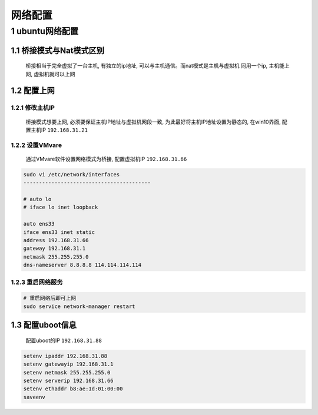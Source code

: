 网络配置
===================

1 ubuntu网络配置
------------------

1.1 桥接模式与Nat模式区别
******************************

    桥接相当于完全虚拟了一台主机, 有独立的ip地址, 可以与主机通信。而nat模式是主机与虚拟机
    同用一个ip, 主机能上网, 虚拟机就可以上网
    

1.2 配置上网
******************************

1.2.1 修改主机IP
^^^^^^^^^^^^^^^^^^^

    桥接模式想要上网, 必须要保证主机IP地址与虚拟机网段一致, 为此最好将主机IP地址设置为静态的, 
    在win10界面, 配置主机IP ``192.168.31.21``

1.2.2 设置VMvare
^^^^^^^^^^^^^^^^^^^

    通过VMvare软件设置网络模式为桥接, 配置虚拟机IP ``192.168.31.66``

.. code-block:: c

    sudo vi /etc/network/interfaces
    -----------------------------------------

    # auto lo
    # iface lo inet loopback

    auto ens33
    iface ens33 inet static
    address 192.168.31.66
    gateway 192.168.31.1
    netmask 255.255.255.0
    dns-nameserver 8.8.8.8 114.114.114.114


1.2.3 重启网络服务
^^^^^^^^^^^^^^^^^^^

.. code-block:: c

    # 重启网络后即可上网
    sudo service network-manager restart


1.3 配置uboot信息
******************************

    配置uboot的IP ``192.168.31.88``

.. code-block:: shell

    setenv ipaddr 192.168.31.88
    setenv gatewayip 192.168.31.1
    setenv netmask 255.255.255.0
    setenv serverip 192.168.31.66
    setenv ethaddr b8:ae:1d:01:00:00
    saveenv


